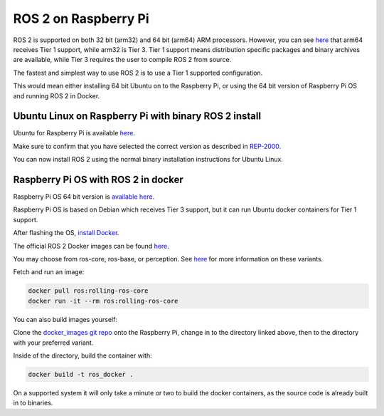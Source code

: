 ROS 2 on Raspberry Pi
=====================

ROS 2 is supported on both 32 bit (arm32) and 64 bit (arm64) ARM processors.
However, you can see `here <https://www.ros.org/reps/rep-2000.html>`__ that arm64 receives Tier 1 support, while arm32 is Tier 3.
Tier 1 support means distribution specific packages and binary archives are available, while Tier 3 requires the user to compile ROS 2 from source.

The fastest and simplest way to use ROS 2 is to use a Tier 1 supported configuration.

This would mean either installing 64 bit Ubuntu on to the Raspberry Pi, or using the 64 bit version of Raspberry Pi OS and running ROS 2 in Docker.

Ubuntu Linux on Raspberry Pi with binary ROS 2 install
------------------------------------------------------

Ubuntu for Raspberry Pi is available `here <https://ubuntu.com/download/raspberry-pi>`__.

Make sure to confirm that you have selected the correct version as described in `REP-2000 <https://www.ros.org/reps/rep-2000.html>`__.

You can now install ROS 2 using the normal binary installation instructions for Ubuntu Linux.

Raspberry Pi OS with ROS 2 in docker
------------------------------------

Raspberry Pi OS 64 bit version is `available here <https://www.raspberrypi.com/software/operating-systems/>`__.

Raspberry Pi OS is based on Debian which receives Tier 3 support, but it can run Ubuntu docker containers for Tier 1 support.

After flashing the OS, `install Docker <https://docs.docker.com/engine/install/debian/#install-using-the-convenience-script>`__.

The official ROS 2 Docker images can be found `here <https://hub.docker.com/_/ros/tags>`__.

You may choose from ros-core, ros-base, or perception. See `here <https://www.ros.org/reps/rep-2001.html>`__ for more information on these variants.

Fetch and run an image:

.. code-block:: bash

    docker pull ros:rolling-ros-core
    docker run -it --rm ros:rolling-ros-core

You can also build images yourself:

Clone the `docker_images git repo <https://github.com/osrf/docker_images>`__ onto the Raspberry Pi, change in to the directory linked above, then to the directory with your preferred variant.

Inside of the directory, build the container with:

.. code-block:: bash

    docker build -t ros_docker .

On a supported system it will only take a minute or two to build the docker containers, as the source code is already built in to binaries.

